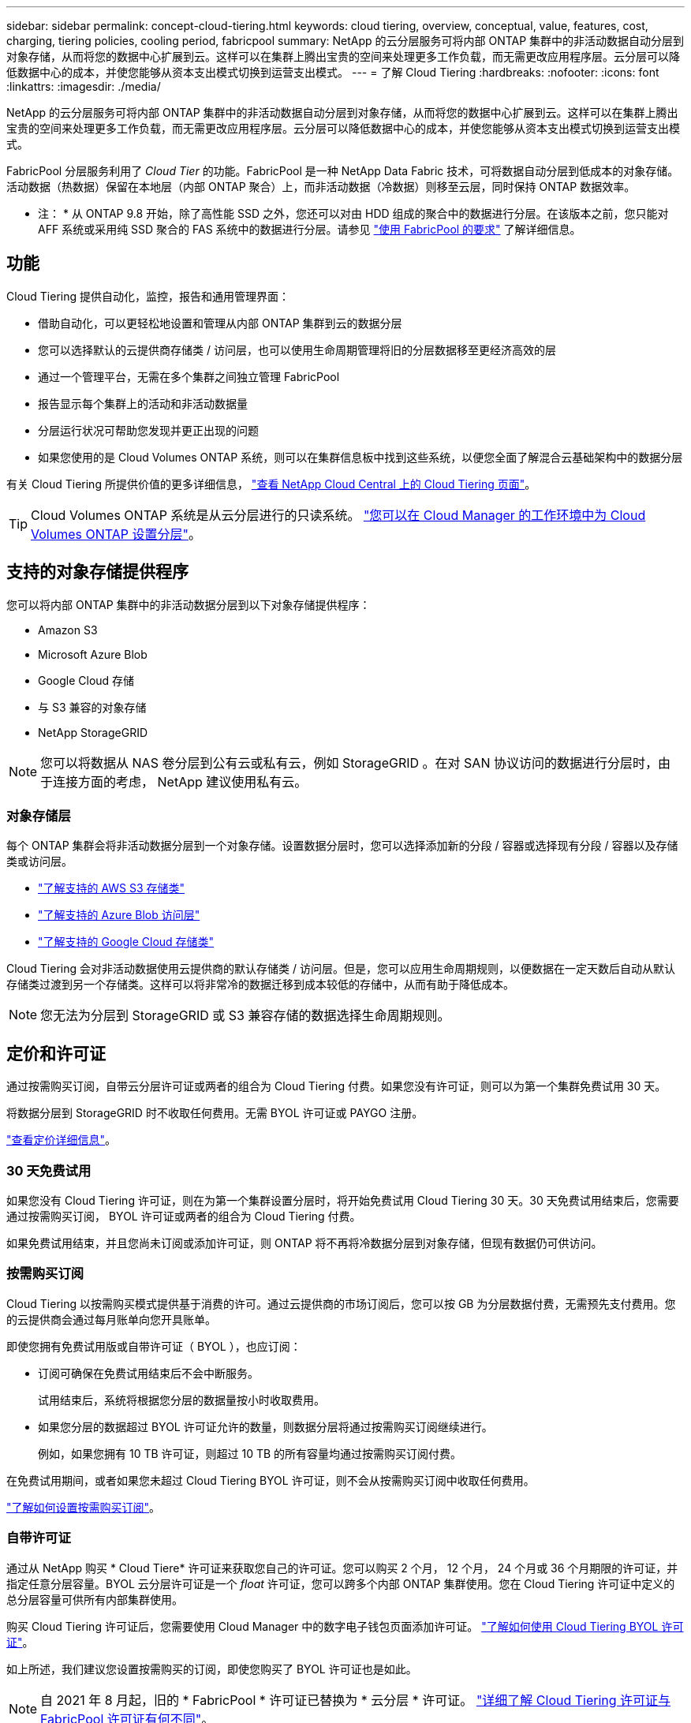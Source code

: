 ---
sidebar: sidebar 
permalink: concept-cloud-tiering.html 
keywords: cloud tiering, overview, conceptual, value, features, cost, charging, tiering policies, cooling period, fabricpool 
summary: NetApp 的云分层服务可将内部 ONTAP 集群中的非活动数据自动分层到对象存储，从而将您的数据中心扩展到云。这样可以在集群上腾出宝贵的空间来处理更多工作负载，而无需更改应用程序层。云分层可以降低数据中心的成本，并使您能够从资本支出模式切换到运营支出模式。 
---
= 了解 Cloud Tiering
:hardbreaks:
:nofooter: 
:icons: font
:linkattrs: 
:imagesdir: ./media/


[role="lead"]
NetApp 的云分层服务可将内部 ONTAP 集群中的非活动数据自动分层到对象存储，从而将您的数据中心扩展到云。这样可以在集群上腾出宝贵的空间来处理更多工作负载，而无需更改应用程序层。云分层可以降低数据中心的成本，并使您能够从资本支出模式切换到运营支出模式。

FabricPool 分层服务利用了 _Cloud Tier_ 的功能。FabricPool 是一种 NetApp Data Fabric 技术，可将数据自动分层到低成本的对象存储。活动数据（热数据）保留在本地层（内部 ONTAP 聚合）上，而非活动数据（冷数据）则移至云层，同时保持 ONTAP 数据效率。

* 注： * 从 ONTAP 9.8 开始，除了高性能 SSD 之外，您还可以对由 HDD 组成的聚合中的数据进行分层。在该版本之前，您只能对 AFF 系统或采用纯 SSD 聚合的 FAS 系统中的数据进行分层。请参见 https://docs.netapp.com/ontap-9/topic/com.netapp.doc.dot-mgng-stor-tier-fp/GUID-8E421CC9-1DE1-492F-A84C-9EB1B0177807.html["使用 FabricPool 的要求"^] 了解详细信息。



== 功能

Cloud Tiering 提供自动化，监控，报告和通用管理界面：

* 借助自动化，可以更轻松地设置和管理从内部 ONTAP 集群到云的数据分层
* 您可以选择默认的云提供商存储类 / 访问层，也可以使用生命周期管理将旧的分层数据移至更经济高效的层
* 通过一个管理平台，无需在多个集群之间独立管理 FabricPool
* 报告显示每个集群上的活动和非活动数据量
* 分层运行状况可帮助您发现并更正出现的问题
* 如果您使用的是 Cloud Volumes ONTAP 系统，则可以在集群信息板中找到这些系统，以便您全面了解混合云基础架构中的数据分层


有关 Cloud Tiering 所提供价值的更多详细信息， https://cloud.netapp.com/cloud-tiering["查看 NetApp Cloud Central 上的 Cloud Tiering 页面"^]。


TIP: Cloud Volumes ONTAP 系统是从云分层进行的只读系统。 https://docs.netapp.com/us-en/cloud-manager-tiering/task-tiering.html["您可以在 Cloud Manager 的工作环境中为 Cloud Volumes ONTAP 设置分层"^]。



== 支持的对象存储提供程序

您可以将内部 ONTAP 集群中的非活动数据分层到以下对象存储提供程序：

* Amazon S3
* Microsoft Azure Blob
* Google Cloud 存储
* 与 S3 兼容的对象存储
* NetApp StorageGRID



NOTE: 您可以将数据从 NAS 卷分层到公有云或私有云，例如 StorageGRID 。在对 SAN 协议访问的数据进行分层时，由于连接方面的考虑， NetApp 建议使用私有云。



=== 对象存储层

每个 ONTAP 集群会将非活动数据分层到一个对象存储。设置数据分层时，您可以选择添加新的分段 / 容器或选择现有分段 / 容器以及存储类或访问层。

* link:reference-aws-support.html["了解支持的 AWS S3 存储类"]
* link:reference-azure-support.html["了解支持的 Azure Blob 访问层"]
* link:reference-google-support.html["了解支持的 Google Cloud 存储类"]


Cloud Tiering 会对非活动数据使用云提供商的默认存储类 / 访问层。但是，您可以应用生命周期规则，以便数据在一定天数后自动从默认存储类过渡到另一个存储类。这样可以将非常冷的数据迁移到成本较低的存储中，从而有助于降低成本。


NOTE: 您无法为分层到 StorageGRID 或 S3 兼容存储的数据选择生命周期规则。



== 定价和许可证

通过按需购买订阅，自带云分层许可证或两者的组合为 Cloud Tiering 付费。如果您没有许可证，则可以为第一个集群免费试用 30 天。

将数据分层到 StorageGRID 时不收取任何费用。无需 BYOL 许可证或 PAYGO 注册。

https://cloud.netapp.com/cloud-tiering["查看定价详细信息"^]。



=== 30 天免费试用

如果您没有 Cloud Tiering 许可证，则在为第一个集群设置分层时，将开始免费试用 Cloud Tiering 30 天。30 天免费试用结束后，您需要通过按需购买订阅， BYOL 许可证或两者的组合为 Cloud Tiering 付费。

如果免费试用结束，并且您尚未订阅或添加许可证，则 ONTAP 将不再将冷数据分层到对象存储，但现有数据仍可供访问。



=== 按需购买订阅

Cloud Tiering 以按需购买模式提供基于消费的许可。通过云提供商的市场订阅后，您可以按 GB 为分层数据付费，无需预先支付费用。您的云提供商会通过每月账单向您开具账单。

即使您拥有免费试用版或自带许可证（ BYOL ），也应订阅：

* 订阅可确保在免费试用结束后不会中断服务。
+
试用结束后，系统将根据您分层的数据量按小时收取费用。

* 如果您分层的数据超过 BYOL 许可证允许的数量，则数据分层将通过按需购买订阅继续进行。
+
例如，如果您拥有 10 TB 许可证，则超过 10 TB 的所有容量均通过按需购买订阅付费。



在免费试用期间，或者如果您未超过 Cloud Tiering BYOL 许可证，则不会从按需购买订阅中收取任何费用。

link:task-licensing-cloud-tiering.html#Use-a-cloud-tiering-paygo-subscription["了解如何设置按需购买订阅"]。



=== 自带许可证

通过从 NetApp 购买 * Cloud Tiere* 许可证来获取您自己的许可证。您可以购买 2 个月， 12 个月， 24 个月或 36 个月期限的许可证，并指定任意分层容量。BYOL 云分层许可证是一个 _float_ 许可证，您可以跨多个内部 ONTAP 集群使用。您在 Cloud Tiering 许可证中定义的总分层容量可供所有内部集群使用。

购买 Cloud Tiering 许可证后，您需要使用 Cloud Manager 中的数字电子钱包页面添加许可证。 link:task-licensing-cloud-tiering.html#use-a-cloud-tiering-byol-license["了解如何使用 Cloud Tiering BYOL 许可证"]。

如上所述，我们建议您设置按需购买的订阅，即使您购买了 BYOL 许可证也是如此。


NOTE: 自 2021 年 8 月起，旧的 * FabricPool * 许可证已替换为 * 云分层 * 许可证。 link:task-licensing-cloud-tiering.html#new-cloud-tiering-byol-licensing-starting-august-21-2021["详细了解 Cloud Tiering 许可证与 FabricPool 许可证有何不同"]。



== Cloud Tiering 的工作原理

Cloud Tiering 是一项由 NetApp 管理的服务，它使用 FabricPool 技术自动将内部 ONTAP 集群中的非活动（冷）数据分层到公有云或私有云中的对象存储。可从连接器连接到 ONTAP 。

下图显示了每个组件之间的关系：

image:diagram_cloud_tiering.png["一个架构图，其中显示了云分层服务，该服务连接到云提供商中的连接器，连接到 ONTAP 集群的连接器以及云提供商中的 ONTAP 集群和对象存储之间的连接。活动数据驻留在 ONTAP 集群中，而非活动数据驻留在对象存储中。"]

从较高的层面来看， Cloud Tiering 的工作原理如下：

. 您可以从 Cloud Manager 发现内部集群。
. 您可以通过提供有关对象存储的详细信息来设置分层，包括分段 / 容器，存储类或访问层以及分层数据的生命周期规则。
. Cloud Manager 将 ONTAP 配置为使用对象存储提供程序，并发现集群上的活动和非活动数据量。
. 您可以选择要分层的卷以及要应用于这些卷的分层策略。
. 一旦数据达到可视为非活动的阈值（请参见）， ONTAP 就会开始将非活动数据分层到对象存储 <<Volume tiering policies>>）。
. 如果已对分层数据应用了生命周期规则（仅适用于某些提供商），则较早的分层数据将在一定天数后移至更经济高效的层。




=== 卷分层策略

选择要分层的卷时，您可以选择一个 _volume 分层策略 _ 以应用于每个卷。分层策略可确定卷的用户数据块何时或是否移动到云。

您还可以调整 * 冷却期 * 。这是卷中的用户数据在被视为 " 冷 " 并移至对象存储之前必须保持非活动状态的天数。对于允许您调整冷却期的分层策略，使用 ONTAP 9.8 及更高版本时，有效值为 2 到 183 天，对于早期 ONTAP 版本，有效值为 2 到 63 天；建议使用 2 到 63 天。

无策略（无）:: 将卷上的数据保留在性能层中，以防止将其移动到云层。
冷快照（仅限 Snapshot ）:: ONTAP 会将卷中未与活动文件系统共享的冷 Snapshot 块分层到对象存储。如果读取，则云层上的冷数据块会变得很热，并移至性能层。
+
--
只有在聚合容量达到 50% 且数据达到冷却期后，才会对数据进行分层。默认冷却天数为 2 ，但您可以调整此值。


NOTE: 重新加热的数据只有在有空间时才会回写到性能层。如果性能层容量已满 70% 以上，则会继续从云层访问块。

--
冷用户数据和快照（自动）:: ONTAP 会将卷中的所有冷块（不包括元数据）分层到对象存储。冷数据不仅包括 Snapshot 副本、还包括来自活动文件系统的冷用户数据。
+
--
如果通过随机读取进行读取，则云层上的冷数据块将变得很热，并移至性能层。如果通过顺序读取（例如与索引和防病毒扫描相关的读取）进行读取，则云层上的冷数据块将保持冷状态，不会写入性能层。此策略从 ONTAP 9.4 开始可用。

只有在聚合容量达到 50% 且数据达到冷却期后，才会对数据进行分层。默认冷却天数为 31 ，但您可以调整此值。


NOTE: 重新加热的数据只有在有空间时才会回写到性能层。如果性能层容量已满 70% 以上，则会继续从云层访问块。

--
所有用户数据（全部）:: 所有数据（不包括元数据）都会立即标记为冷数据，并尽快分层到对象存储。无需等待 48 小时，卷中的新块就会变冷。请注意，在设置所有策略之前，卷中的块需要 48 小时才能变冷。
+
--
如果读取，则云层上的冷数据块将保持冷状态，不会回写到性能层。此策略从 ONTAP 9.6 开始可用。

在选择此分层策略之前，请考虑以下事项：

* 分层数据可立即降低存储效率（仅实时）。
* 只有在确信卷上的冷数据不会发生更改时，才应使用此策略。
* 对象存储不属于事务处理，如果发生更改，则会导致严重的碎片化。
* 在将所有分层策略分配给数据保护关系中的源卷之前，请考虑 SnapMirror 传输的影响。
+
由于数据会立即分层，因此 SnapMirror 将从云层而非性能层读取数据。这样会导致 SnapMirror 操作速度变慢—可能会使队列中的其他 SnapMirror 操作变慢，即使这些操作使用不同的分层策略也是如此。

* Cloud Backup 同样会受到使用分层策略设置的卷的影响。 https://docs.netapp.com/us-en/cloud-manager-backup-restore/concept-backup-to-cloud.html#fabricpool-tiering-policy-considerations["请参见使用 Cloud Backup 分层策略注意事项"^]。


--
所有 DP 用户数据（备份）:: 数据保护卷上的所有数据（不包括元数据）将立即移至云层。如果读取，则云层上的冷数据块将保持冷状态，不会回写到性能层（从 ONTAP 9.4 开始）。
+
--

NOTE: 此策略适用于 ONTAP 9.5 或更早版本。从 ONTAP 9.6 开始，此策略已替换为 * 所有 * 分层策略。

--

